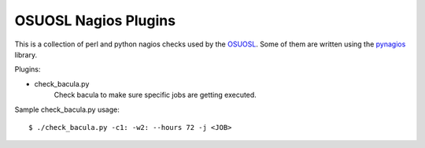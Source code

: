 =====================
OSUOSL Nagios Plugins
=====================

This is a collection of perl and python nagios checks used by the
OSUOSL_. Some of them are written using the pynagios_ library.

Plugins:

* check_bacula.py
    Check bacula to make sure specific jobs are getting executed.

Sample check_bacula.py usage::

  $ ./check_bacula.py -c1: -w2: --hours 72 -j <JOB>


.. _OSUOSL: http://osuosl.org
.. _pynagios: http://github.com/kiip/pynagios
